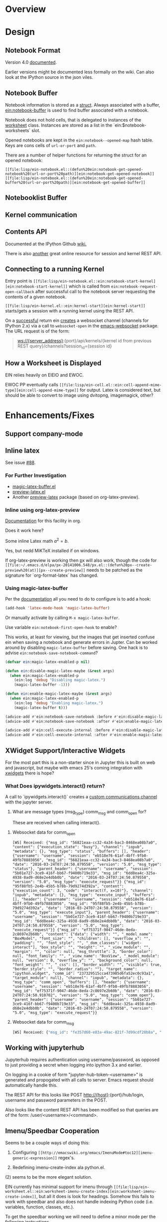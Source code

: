 #+STARTUP: indent

* Overview
* Design
** Notebook Format

Version 4.0 [[http://nbformat.readthedocs.org/en/latest/][documented]].

Earlier versions might be documented less formally on the wiki. Can
also look at the IPython source in the json viles.

** Notebook Buffer

Notebook information is stored as a [[file:lisp/ein-notebook.el::ein:$notebook][struct]]. Always associated with a buffer,
[[file:lisp/ein-notebook.el::ein:notebook-buffer][ein:notebook-buffer]] is used to find buffer associated with a notebook.

Notebook does not hold cells, that is delegated to instances of the [[file:lisp/ein-worksheet.el::ein:worksheet][worksheet]]
class. Instances are stored as a list in the `ein:$notebook-worksheets` slot.

Opened notebooks are kept in the ~ein:notebook--opened-map~ hash
table. Keys are cons cells of ~url-or-port~ and ~path~.

There are a number of helper functions for returning the struct for an opened notebook:

 - ~[[file:lisp/ein-notebook.el::(defun%20ein:notebook-get-opened-notebook%20(url-or-port%20path)][ein:notebook-get-opened-notebook]]~ ::
 - ~[[file:lisp/ein-notebook.el::(defun%20ein:notebook-get-opened-buffer%20(url-or-port%20path)][ein:notebook-get-opened-buffer]]~ ::
  
** Notebooklist Buffer
** Kernel communication
** Contents API

Documented at the IPython Github [[https://github.com/ipython/ipython/wiki/IPEP-27%253A-Contents-Service][wiki.]]

There is also [[http://petstore.swagger.io/?url=https://raw.githubusercontent.com/jupyter/jupyter-js-services/master/rest_api.yaml][another]] great online resource for session and kernel
REST API.

** Connecting to a running Kernel
Entry point is ~[[file:lisp/ein-notebook.el::ein:notebook-start-kernel][ein:notebook-start-kernel]]~ which is called from
~ein:notebook-request-open-callback~ after successful call to the notebook
server requesting the contents of a given notebook.

~[[file:lisp/ein-kernel.el::ein:kernel-start][ein:kernel-start]]~ starts/gets a session with a running kernel using the REST API.

On a [[file:lisp/ein-kernel.el::ein:kernel--kernel-s][successful]] return ein [[file:lisp/ein-websocket.el::ein:websocket][creates]] a websocket channel (channels for
IPython 2.x) via a call to ~websocket-open~ in the [[https://github.com/ahyatt/emacs-websocket][emacs-websocket]]
package. The URL request is of the form:

#+BEGIN_QUOTE
ws://{server_address}:{port}/api/kernels/{kernel id from previous REST query}/channels?session_id={session id}
#+END_QUOTE

** How a Worksheet is Displayed
EIN relies heavily on EIEIO and EWOC.

EWOC PP eventually calls ~[[file:lisp/ein-cell.el::ein:cell-append-mime-type][ein:cell-append-mime-type]]~ for output. Latex is
considered text, but should be able to convert to image using dvitopng,
imagemagick, other?

* Enhancements/Fixes
** Support company-mode
** Inline latex
See issue [[https://github.com/millejoh/emacs-ipython-notebook/issues/88][#88]].

*** For Further Investigation

- [[https://github.com/zk-phi/magic-latex-buffer][magic-latex-buffer.el]]
- [[https://www.gnu.org/software/auctex/preview-latex.html][preview-latex.el]]
- Another [[https://github.com/aaptel/preview-latex/][preview-latex]] package (based on org-latex-preview).

*** Inline using org-latex-preview

[[http://orgmode.org/manual/Previewing-LaTeX-fragments.html#Previewing-LaTeX-fragments][Documentation]] for this facility in org.

Does it work here?

\begin{equation}
x=\sqrt{b}
\end{equation}

Some inline Latex math $a^2=b$.

Yes, but nedd MiKTeX installed if on windows.

If org-latex-preview is working then [[https://github.com/aaptel/preview-latex][p]]x will also work, though the code for
~[[file:~/.emacs.d/elpa/px-20141006.548/px.el::(defun%20px--create-preview%20(at)][px--create-preview]]~ needs to be patched as the signature for `org-format-latex`
has changed.

*** Using magic-latex-buffer
Per the [[https://github.com/zk-phi/magic-latex-buffer][documentation]] all you need to do to configure is to add a hook:

#+BEGIN_SRC emacs-lisp
  (add-hook 'latex-mode-hook 'magic-latex-buffer)
#+END_SRC

Or manually activate by calling ~M-x magic-latex-buffer~.

Use variable ~ein:notebook-first-open-hook~ to enable?

This works, at least for viewing, but the images that get inserted confuse ein
when saving a notebook and generate errors in Jupter. Can be worked around by
disabling ~magic-latex-buffer~ before saving. One hack is to advise
~ein:notebook-save-notebook-command~?

#+BEGIN_SRC emacs-lisp
  (defvar ein:magic-latex-enabled-p nil)

  (defun ein:disable-magic-latex-maybe (&rest args)
    (when ein:magic-latex-enabled-p
      (ein:log 'debug "Disabling magic-latex.")
      (magic-latex-buffer -1)))

  (defun ein:enable-magic-latex-maybe (&rest args)
    (when ein:magic-latex-enabled-p
      (ein:log 'debug "Enabling magic-latex.")
      (magic-latex-buffer t)))

  (advice-add #'ein:notebook-save-notebook :before #'ein:disable-magic-latex-maybe)
  (advice-add #'ein:notebook-save-notebook :after #'ein:enable-magic-latex-maybe)

  (advice-add #'ein:cell-execute-internal :before #'ein:disable-magic-latex-maybe)
  (advice-add #'ein:cell-execute-internal :after #'ein:enable-magic-latex-maybe)

#+END_SRC

** XWidget Support/Interactive Widgets

For the most part this is a non-starter since in Jupyter this is built on web
and javascript, but maybe with emacs 25's coming integration with [[https://www.emacswiki.org/emacs/EmacsXWidgets][xwidgets]] there
is hope?

*** What Does ipywidgets.interact() return?

A call to `ipywidgets.interact()` creates a [[http://jupyter-client.readthedocs.org/en/latest/messaging.html#custom-messages][custom communications channel]]
with the jupyter server.

1. What are message types (msg_type) comm_msg and comm_open for?

   These are received when calling interact().

**** Websocket data for comm_open
#+BEGIN_SRC
[WS] Received: {"msg_id": "56821eaa-cc32-4a34-bac3-8468ea08b7a0", "content": {"execution_state": "busy"}, "channel": "iopub", "metadata": {}, "msg_type": "status", "buffers": [], "header": {"username": "username", "session": "eb518e76-61af-4bff-9fb0-49fb78883056", "msg_id": "56821eaa-cc32-4a34-bac3-8468ea08b7a0", "date": "2016-03-24T07:24:50.879558", "version": "5.0", "msg_type": "status"}, "parent_header": {"username": "username", "session": "5b01e727-3ce9-416f-bb67-f9400b719e33", "msg_id": "6dd8ea4c-325a-4938-8ad9-d68e2e4dbb0b", "date": "2016-03-24T07:24:50.879558", "version": "5.0", "msg_type": "execute_request"}} {"msg_id": "95f88fb5-2e4b-45b5-b78b-79d9274d392a", "content": {"execution_count": 3, "code": "interact(f, x=10)"}, "channel": "iopub", "metadata": {}, "msg_type": "execute_input", "buffers": [], "header": {"username": "username", "session": "eb518e76-61af-4bff-9fb0-49fb78883056", "msg_id": "95f88fb5-2e4b-45b5-b78b-79d9274d392a", "date": "2016-03-24T07:24:50.879558", "version": "5.0", "msg_type": "execute_input"}, "parent_header": {"username": "username", "session": "5b01e727-3ce9-416f-bb67-f9400b719e33", "msg_id": "6dd8ea4c-325a-4938-8ad9-d68e2e4dbb0b", "date": "2016-03-24T07:24:50.879558", "version": "5.0", "msg_type": "execute_request"}} {"msg_id": "ef75371f-9047-46de-8eda-2c8697e2b60b", "content": {"data": {"width": "", "_model_name": "BoxModel", "font_size": "", "children": [], "overflow_x": "", "padding": "", "font_style": "", "_dom_classes": ["widget-interact"], "box_style": "", "height": "", "_view_module": "", "margin": "", "color": null, "msg_throttle": 3, "border_color": null, "font_family": "", "_view_name": "BoxView", "_model_module": null, "version": 0, "overflow_y": "", "background_color": null, "font_weight": "", "_css": [], "border_width": "", "visible": true, "border_style": "", "border_radius": ""}, "target_name": "ipython.widget", "comm_id": "237329515cca473985d6fa52ec0c93a1", "target_module": null}, "channel": "iopub", "metadata": {}, "msg_type": "comm_open", "buffers": [], "header": {"username": "username", "session": "eb518e76-61af-4bff-9fb0-49fb78883056", "msg_id": "ef75371f-9047-46de-8eda-2c8697e2b60b", "date": "2016-03-24T07:24:50.910702", "version": "5.0", "msg_type": "comm_open"}, "parent_header": {"username": "username", "session": "5b01e727-3ce9-416f-bb67-f9400b719e33", "msg_id": "6dd8ea4c-325a-4938-8ad9-d68e2e4dbb0b", "date": "2016-03-24T07:24:50.879558", "version": "5.0", "msg_type": "execute_request"}}
#+END_SRC

**** Websocket data for comm_msg
#+BEGIN_SRC emacs-lisp
[WS] Received: {"msg_id": "fe357d60-e83a-49ac-821f-7d99cdf20b8a", "content": {"data": {"description": "", "orientation": "horizontal", "continuous_update": true, "_model_name": "WidgetModel", "font_size": "", "step": 1, "background_color": null, "padding": "", "slider_color": null, "height": "", "_view_module": "", "margin": "", "color": null, "width": "", "font_family": "", "border_color": null, "_dom_classes": [], "min": -10, "_range": false, "disabled": false, "_model_module": null, "_view_name": "IntSliderView", "max": 30, "version": 0, "font_style": "", "msg_throttle": 3, "value": 10, "readout": true, "font_weight": "", "_css": [], "border_width": "", "visible": true, "border_style": "", "border_radius": ""}, "target_name": "ipython.widget", "comm_id": "c1059008e6d046209c9d63de036c1aff", "target_module": null}, "channel": "iopub", "metadata": {}, "msg_type": "comm_open", "buffers": [], "header": {"username": "username", "session": "eb518e76-61af-4bff-9fb0-49fb78883056", "msg_id": "fe357d60-e83a-49ac-821f-7d99cdf20b8a", "date": "2016-03-24T07:24:50.948495", "version": "5.0", "msg_type": "comm_open"}, "parent_header": {"username": "username", "session": "5b01e727-3ce9-416f-bb67-f9400b719e33", "msg_id": "6dd8ea4c-325a-4938-8ad9-d68e2e4dbb0b", "date": "2016-03-24T07:24:50.879558", "version": "5.0", "msg_type": "execute_request"}} {"msg_id": "30514644-45e1-45c7-a5db-42c9ee22e9ec", "content": {"data": {"buffers": [], "state": {"description": "x"}, "method": "update"}, "comm_id": "c1059008e6d046209c9d63de036c1aff"}, "channel": "iopub", "metadata": {}, "msg_type": "comm_msg", "buffers": [], "header": {"username": "username", "session": "eb518e76-61af-4bff-9fb0-49fb78883056", "msg_id": "30514644-45e1-45c7-a5db-42c9ee22e9ec", "date": "2016-03-24T07:24:50.964124", "version": "5.0", "msg_type": "comm_msg"}, "parent_header": {"username": "username", "session": "5b01e727-3ce9-416f-bb67-f9400b719e33", "msg_id": "6dd8ea4c-325a-4938-8ad9-d68e2e4dbb0b", "date": "2016-03-24T07:24:50.879558", "version": "5.0", "msg_type": "execute_request"}} {"msg_id": "fc005b54-774c-4920-860f-cec08cb5b5ba", "content": {"data": {"buffers": [], "state": {"children": ["IPY_MODEL_c1059008e6d046209c9d63de036c1aff"]}, "method": "update"}, "comm_id": "237329515cca473985d6fa52ec0c93a1"}, "channel": "iopub", "metadata": {}, "msg_type": "comm_msg", "buffers": [], "header": {"username": "username", "session": "eb518e76-61af-4bff-9fb0-49fb78883056", "msg_id": "fc005b54-774c-4920-860f-cec08cb5b5ba", "date": "2016-03-24T07:24:50.964124", "version": "5.0", "msg_type": "comm_msg"}, "parent_header": {"username": "username", "session": "5b01e727-3ce9-416f-bb67-f9400b719e33", "msg_id": "6dd8ea4c-325a-4938-8ad9-d68e2e4dbb0b", "date": "2016-03-24T07:24:50.879558", "version": "5.0", "msg_type": "execute_request"}} {"msg_id": "65240518-737e-4614-8ad1-7d9fcfc567bd", "content": {"data": {"method": "display"}, "comm_id": "237329515cca473985d6fa52ec0c93a1"}, "channel": "iopub", "metadata": {}, "msg_type": "comm_msg", "buffers": [], "header": {"username": "username", "session": "eb518e76-61af-4bff-9fb0-49fb78883056", "msg_id": "65240518-737e-4614-8ad1-7d9fcfc567bd", "date": "2016-03-24T07:24:50.964124", "version": "5.0", "msg_type": "comm_msg"}, "parent_header": {"username": "username", "session": "5b01e727-3ce9-416f-bb67-f9400b719e33", "msg_id": "6dd8ea4c-325a-4938-8ad9-d68e2e4dbb0b", "date": "2016-03-24T07:24:50.879558", "version": "5.0", "msg_type": "execute_request"}} {"msg_id": "6b0b41e2-5af0-4690-9902-9e73a61cf0e3", "content": {"wait": true}, "channel": "iopub", "metadata": {}, "msg_type": "clear_output", "buffers": [], "header": {"username": "username", "session": "eb518e76-61af-4bff-9fb0-49fb78883056", "msg_id": "6b0b41e2-5af0-4690-9902-9e73a61cf0e3", "date": "2016-03-24T07:24:50.964124", "version": "5.0", "msg_type": "clear_output"}, "parent_header": {"username": "username", "session": "5b01e727-3ce9-416f-bb67-f9400b719e33", "msg_id": "6dd8ea4c-325a-4938-8ad9-d68e2e4dbb0b", "date": "2016-03-24T07:24:50.879558", "version": "5.0", "msg_type": "execute_request"}}
#+END_SRC

** Working with jupyterhub

Jupyterhub requires authentication using username/password, as opposed to just
providing a secret when logging into ipython 3.x and earlier.

On logging in a cookie of form "jupyter-hub-token-<username>" is generated and
propogated with all calls to server. Emacs request should automatically handle
this.

The REST API for this looks like POST http://{host}:{port}/hub/login, username and password
parameters in the POST.

Also looks like the content REST API has been modified so that queries are of the
form: /user/<username>/<command>.

** Imenu/Speedbar Cooperation
Seems to be a couple ways of doing this:

 1. Configuring ~[[http://emacswiki.org/emacs/ImenuMode#toc12][imenu-generic-expression]]~ regex's.

 2. Redefining imenu-create-index ala python.el.

(2) seems to be the more elegant solution.

EIN currently has minimal support for imenu through
~[[file:lisp/ein-worksheet.el::ein:worksheet-imenu-create-index][ein:worksheet-imenu-create-index]]~, but all it does is look for
headings. Somehow this fails to work with speedbar and also does not handle
indexing Python code (i.e. variables, function, classes, etc.).

To get the speedbar working we will need to define a minor mode per the
following [[http://www.gnu.org/software/emacs/manual/html_node/speedbar/Minor-Display-Modes.html#Minor-Display-Modes][instructions]]. 

For /name/~-speedbar-menu-items~ can I just use ~imenu-generic-expression~?

Maybe the way to do this is for each ~[[file:lisp/ein-cell.el::ein:codecell][codecell]]~ create a temp buffer with the text
of that cell and call ~ein:imenu-create-index~.

#+BEGIN_SRC elisp
  (let ((text (ein:cell-get-text cell)))
    (with-temp-buffer
      (insert text)
      (ein:imenu-create-index)))
#+END_SRC

Still will need way to map temp buffer positions to actual positions in the
notebook buffer (~ein:cell-input-pos-min~ and ~ein:cell-input-pos-max~)

** Live links to other notebooks

 1. Understand how org-mode does it.
 2. Steal???
 3. Profit!!!

** Use polymode

[[https://github.com/vspinu/polymode][Polymode]] uses indirect buffers, which may or may not be a good solution for ein
notebooks. I think this is what nxhtml is doing...

** Use [[https://github.com/magnars/dash.el][dash]]?
Get rid of all those cl compile warnings?

Also look at using [[https://github.com/magnars/s.el][s]] and [[https://github.com/rejeep/f.el][f]].

** Us cl-generic?
eieio is being deprecated and cl-generic is the recommended replacement..

** Access password protected notebooks (issue [[https://github.com/millejoh/emacs-ipython-notebook/issues/57][#57]])
This is what I have found out so far:

You can authenticate with the IPython/Jupyter notebook server using
ein:notebooklist-login. After calling this a cookie is generated (very easy to
see if you are using curl as the backend for emacs-request) and you can then use
the REST API to list and get notebook data.

Once authenticated REST calls to get notebook json data and create sessions work
fine. After EIN starts a session one can see the kernel is running from the web
interface. The problem starts when ein tries to open a websocket connection to
the kernel. The notebook server generates a 403 forbidden response. I think
because emacs-websocket doesn't know anything about the security cookie
generated during the curl request.

Not sure if that makes sense, but for the moment that is my theory on what's
happening. Somehow we need to provide the security cookie with the websocket
connect request.

<2015-06-09 Tue> SOLVED(?) - issue is that emacs-websocket needs to provide more
info with the connection header:

1. Specify the port along with the url.
2. Pass along a security cookie.

** Connect to non-python kernels
** Synergies with pymacs?
** Detect system path of opened notebook
** Jump to notebook code in traceback (issue [[https://github.com/millejoh/emacs-ipython-notebook/issues/42][#42]])

What needs to be done:

1. Carry notebook reference in the ~[[file:lisp/ein-traceback.el::ein:traceback][ein:traceback]]~ structure.
2. Look for ~<ipython-input-3-05c9758a9c21> in <module>()~. The number 3 means
   input #3 in the notebook.
3. Find cell based on input number. Can iterate through list of cells () and look for matching
   ~input-prompt-number~.
4. Call ~ein:cell-goto~ on that cell. May need to swap buffers first.

** The Return of Worksheets

tkf/ein and IPython 2.x allowed for multiple worksheets within an individual
notebook. This feature was removed in 3.0 since multiple worksheets do not make
much sense in the context of a tabbed web browser interface. EIN's legacy code
still supports worksheets, though at the moment that information is lost upon
saving a notebook.

Having multiple worksheet support makes some sense for ein; below is thinking on
how to reimplement this feature.

IPython nbformat 4 specifies a [[http://ipython.org/ipython-doc/3/notebook/nbformat.html#metadata][metadata]] key which can be used to store general
information. Cell metadad has a tag key which is a "A list of string tags on the
cell. Commas are not allowed in a tag."

Best place to set the tag key is when generating [[content]] for saving a notebook.

** Fixing Tests
 - Insert output tests are failing - probably due to how we are making
   the test cell. JSON is per nbformat4, but are we correctly parsing
   mimetypes (i.e. there is an additional call to do this, are we
   making it?). Is [[file:lisp/ein-cell.el::ein:cell-insert-output][ein:cell-insert-output]] getting called?
